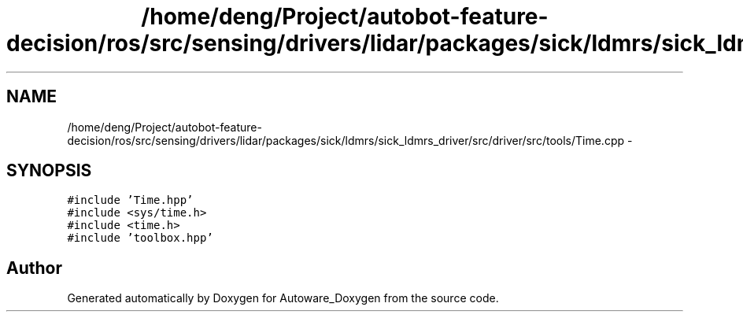 .TH "/home/deng/Project/autobot-feature-decision/ros/src/sensing/drivers/lidar/packages/sick/ldmrs/sick_ldmrs_driver/src/driver/src/tools/Time.cpp" 3 "Fri May 22 2020" "Autoware_Doxygen" \" -*- nroff -*-
.ad l
.nh
.SH NAME
/home/deng/Project/autobot-feature-decision/ros/src/sensing/drivers/lidar/packages/sick/ldmrs/sick_ldmrs_driver/src/driver/src/tools/Time.cpp \- 
.SH SYNOPSIS
.br
.PP
\fC#include 'Time\&.hpp'\fP
.br
\fC#include <sys/time\&.h>\fP
.br
\fC#include <time\&.h>\fP
.br
\fC#include 'toolbox\&.hpp'\fP
.br

.SH "Author"
.PP 
Generated automatically by Doxygen for Autoware_Doxygen from the source code\&.
